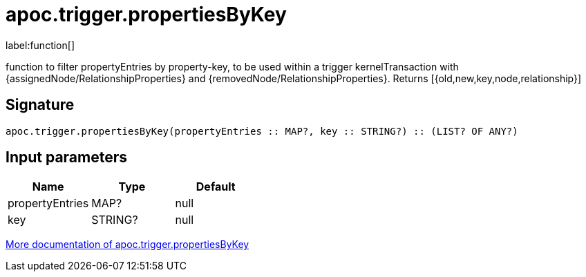 ////
This file is generated by DocsTest, so don't change it!
////

= apoc.trigger.propertiesByKey
:description: This section contains reference documentation for the apoc.trigger.propertiesByKey function.

label:function[]

[.emphasis]
function to filter propertyEntries by property-key, to be used within a trigger kernelTransaction with {assignedNode/RelationshipProperties} and {removedNode/RelationshipProperties}. Returns [{old,new,key,node,relationship}]

== Signature

[source]
----
apoc.trigger.propertiesByKey(propertyEntries :: MAP?, key :: STRING?) :: (LIST? OF ANY?)
----

== Input parameters
[.procedures, opts=header]
|===
| Name | Type | Default
|propertyEntries|MAP?|null
|key|STRING?|null
|===

xref::background-operations/triggers.adoc[More documentation of apoc.trigger.propertiesByKey,role=more information]

